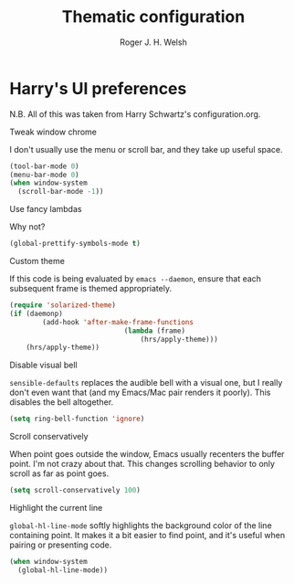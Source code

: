 #+TITLE: Thematic configuration
#+AUTHOR: Roger J. H. Welsh
#+EMAIL: rjhwelsh@gmail.com

* Harry's UI preferences
N.B. All of this was taken from Harry Schwartz's configuration.org.
**** Tweak window chrome
I don't usually use the menu or scroll bar, and they take up useful space.
#+BEGIN_SRC emacs-lisp
  (tool-bar-mode 0)
  (menu-bar-mode 0)
  (when window-system
    (scroll-bar-mode -1))
#+END_SRC

**** Use fancy lambdas
Why not?
#+BEGIN_SRC emacs-lisp
  (global-prettify-symbols-mode t)
#+END_SRC

**** Custom theme
If this code is being evaluated by =emacs --daemon=, ensure that each subsequent
frame is themed appropriately.
#+BEGIN_SRC emacs-lisp
	(require 'solarized-theme)
	(if (daemonp)
			(add-hook 'after-make-frame-functions
								(lambda (frame)
									(hrs/apply-theme)))
		(hrs/apply-theme))
#+END_SRC

**** Disable visual bell
=sensible-defaults= replaces the audible bell with a visual one, but I really
don't even want that (and my Emacs/Mac pair renders it poorly). This disables
the bell altogether.

#+BEGIN_SRC emacs-lisp
  (setq ring-bell-function 'ignore)
#+END_SRC

**** Scroll conservatively
When point goes outside the window, Emacs usually recenters the buffer point.
I'm not crazy about that. This changes scrolling behavior to only scroll as far
as point goes.

#+BEGIN_SRC emacs-lisp
  (setq scroll-conservatively 100)
#+END_SRC

**** Highlight the current line
=global-hl-line-mode= softly highlights the background color of the line
containing point. It makes it a bit easier to find point, and it's useful when
pairing or presenting code.

#+BEGIN_SRC emacs-lisp
  (when window-system
    (global-hl-line-mode))
#+END_SRC
